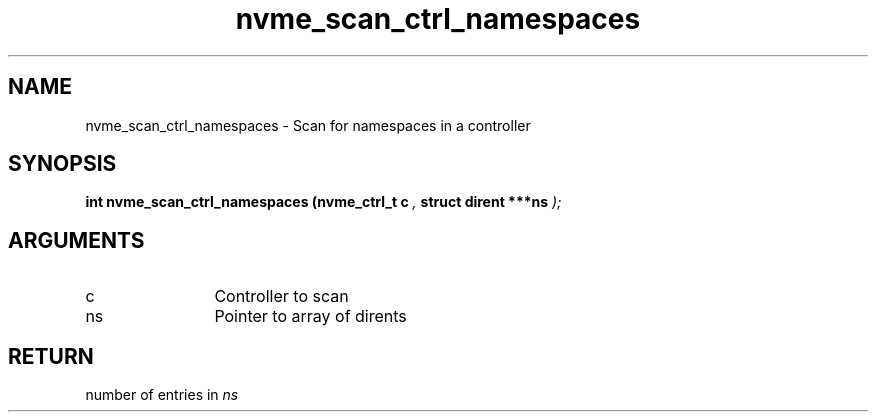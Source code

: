.TH "nvme_scan_ctrl_namespaces" 9 "nvme_scan_ctrl_namespaces" "January 2023" "libnvme API manual" LINUX
.SH NAME
nvme_scan_ctrl_namespaces \- Scan for namespaces in a controller
.SH SYNOPSIS
.B "int" nvme_scan_ctrl_namespaces
.BI "(nvme_ctrl_t c "  ","
.BI "struct dirent ***ns "  ");"
.SH ARGUMENTS
.IP "c" 12
Controller to scan
.IP "ns" 12
Pointer to array of dirents
.SH "RETURN"
number of entries in \fIns\fP
